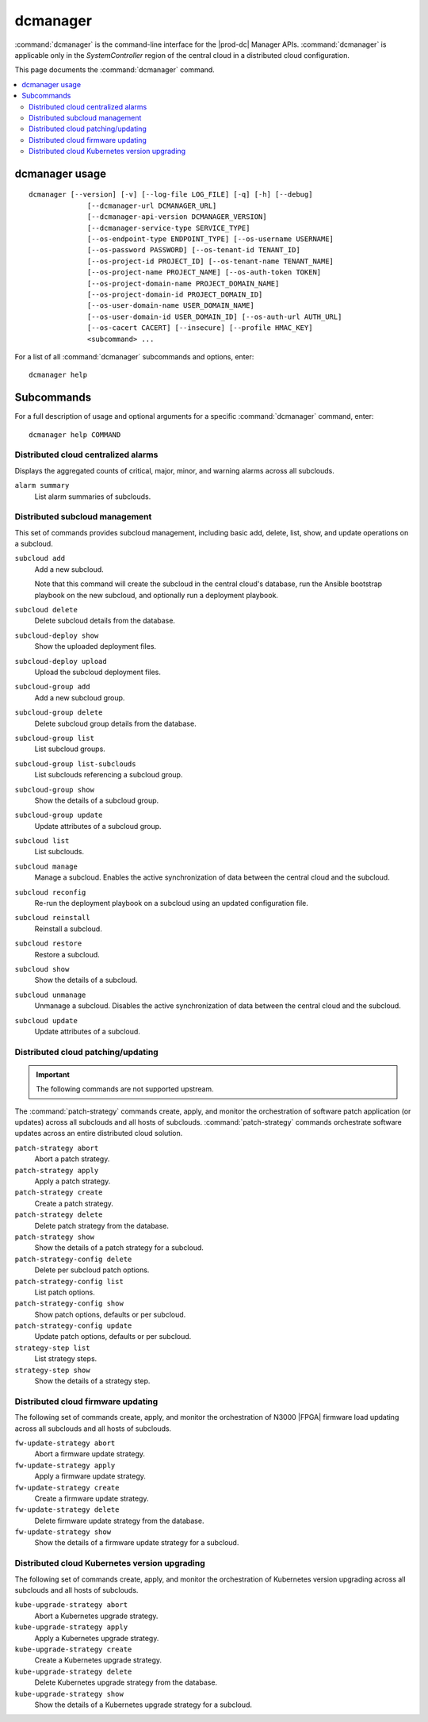=========
dcmanager
=========

:command:`dcmanager` is the command-line interface for the |prod-dc|
Manager APIs. :command:`dcmanager` is applicable only in the `SystemController`
region of the central cloud in a distributed cloud configuration.

This page documents the :command:`dcmanager` command.

.. contents::
   :local:
   :depth: 2

---------------
dcmanager usage
---------------

::

   dcmanager [--version] [-v] [--log-file LOG_FILE] [-q] [-h] [--debug]
                 [--dcmanager-url DCMANAGER_URL]
                 [--dcmanager-api-version DCMANAGER_VERSION]
                 [--dcmanager-service-type SERVICE_TYPE]
                 [--os-endpoint-type ENDPOINT_TYPE] [--os-username USERNAME]
                 [--os-password PASSWORD] [--os-tenant-id TENANT_ID]
                 [--os-project-id PROJECT_ID] [--os-tenant-name TENANT_NAME]
                 [--os-project-name PROJECT_NAME] [--os-auth-token TOKEN]
                 [--os-project-domain-name PROJECT_DOMAIN_NAME]
                 [--os-project-domain-id PROJECT_DOMAIN_ID]
                 [--os-user-domain-name USER_DOMAIN_NAME]
                 [--os-user-domain-id USER_DOMAIN_ID] [--os-auth-url AUTH_URL]
                 [--os-cacert CACERT] [--insecure] [--profile HMAC_KEY]
                 <subcommand> ...

For a list of all :command:`dcmanager` subcommands and options, enter:

::

  dcmanager help

-----------
Subcommands
-----------

For a full description of usage and optional arguments for a specific
:command:`dcmanager` command, enter:

::

  dcmanager help COMMAND

************************************
Distributed cloud centralized alarms
************************************

Displays the aggregated counts of critical, major, minor, and warning alarms
across all subclouds.

``alarm summary``
  List alarm summaries of subclouds.

*******************************
Distributed subcloud management
*******************************

This set of commands provides subcloud management, including basic add, delete,
list, show, and update operations on a subcloud.

``subcloud add``
  Add a new subcloud.

  Note that this command will create the subcloud in the central cloud's
  database, run the Ansible bootstrap playbook on the new subcloud, and
  optionally run a deployment playbook.

``subcloud delete``
  Delete subcloud details from the database.

``subcloud-deploy show``
    Show the uploaded deployment files.

``subcloud-deploy upload``
    Upload the subcloud deployment files.

``subcloud-group add``
   Add a new subcloud group.

``subcloud-group delete``
   Delete subcloud group details from the database.

``subcloud-group list``
   List subcloud groups.

``subcloud-group list-subclouds``
   List subclouds referencing a subcloud group.

``subcloud-group show``
   Show the details of a subcloud group.

``subcloud-group update``
   Update attributes of a subcloud group.

``subcloud list``
  List subclouds.

``subcloud manage``
  Manage a subcloud. Enables the active synchronization of data between the
  central cloud and the subcloud.

``subcloud reconfig``
  Re-run the deployment playbook on a subcloud using an updated configuration
  file.

``subcloud reinstall``
    Reinstall a subcloud.

``subcloud restore``
    Restore a subcloud.

``subcloud show``
  Show the details of a subcloud.

``subcloud unmanage``
  Unmanage a subcloud. Disables the active synchronization of data between the
  central cloud and the subcloud.

``subcloud update``
  Update attributes of a subcloud.

***********************************
Distributed cloud patching/updating
***********************************

.. important::

   The following commands are not supported upstream.

The :command:`patch-strategy` commands create, apply, and monitor the
orchestration of software patch application (or updates) across all subclouds
and all hosts of subclouds. :command:`patch-strategy` commands orchestrate
software updates across an entire distributed cloud solution.

``patch-strategy abort``
  Abort a patch strategy.

``patch-strategy apply``
  Apply a patch strategy.

``patch-strategy create``
  Create a patch strategy.

``patch-strategy delete``
  Delete patch strategy from the database.

``patch-strategy show``
  Show the details of a patch strategy for a subcloud.

``patch-strategy-config delete``
  Delete per subcloud patch options.

``patch-strategy-config list``
  List patch options.

``patch-strategy-config show``
  Show patch options, defaults or per subcloud.

``patch-strategy-config update``
  Update patch options, defaults or per subcloud.

``strategy-step list``
  List strategy steps.

``strategy-step show``
  Show the details of a strategy step.

***********************************
Distributed cloud firmware updating
***********************************

The following set of commands create, apply, and monitor the orchestration of
N3000 |FPGA| firmware load updating across all subclouds and all hosts of
subclouds.

``fw-update-strategy abort``
    Abort a firmware update strategy.

``fw-update-strategy apply``
    Apply a firmware update strategy.

``fw-update-strategy create``
    Create a firmware update strategy.

``fw-update-strategy delete``
    Delete firmware update strategy from the database.

``fw-update-strategy show``
    Show the details of a firmware update strategy for a subcloud.

**********************************************
Distributed cloud Kubernetes version upgrading
**********************************************

The following set of commands create, apply, and monitor the orchestration of
Kubernetes version upgrading across all subclouds and all hosts of subclouds.

``kube-upgrade-strategy abort``
    Abort a Kubernetes upgrade strategy.

``kube-upgrade-strategy apply``
    Apply a Kubernetes upgrade strategy.

``kube-upgrade-strategy create``
    Create a Kubernetes upgrade strategy.

``kube-upgrade-strategy delete``
    Delete Kubernetes upgrade strategy from the database.

``kube-upgrade-strategy show``
    Show the details of a Kubernetes upgrade strategy for a subcloud.

